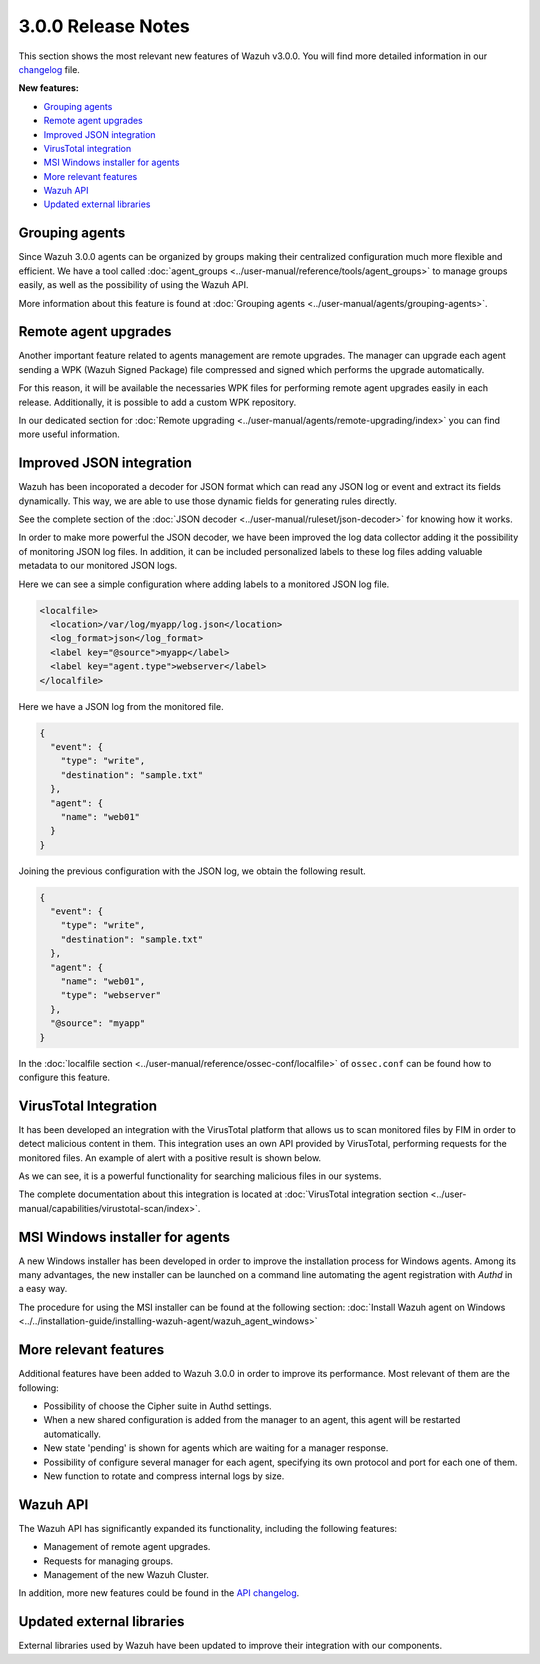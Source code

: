 .. _release_3_0_0:

3.0.0 Release Notes
===================

This section shows the most relevant new features of Wazuh v3.0.0. You will find more detailed information in our `changelog <https://github.com/wazuh/wazuh/blob/3.0/CHANGELOG.md>`_ file.

**New features:**

- `Grouping agents`_
- `Remote agent upgrades`_
- `Improved JSON integration`_
- `VirusTotal integration`_
- `MSI Windows installer for agents`_
- `More relevant features`_
- `Wazuh API`_
- `Updated external libraries`_

Grouping agents
---------------

Since Wazuh 3.0.0 agents can be organized by groups making their centralized configuration much more flexible and efficient. We have a tool called :doc:`agent_groups <../user-manual/reference/tools/agent_groups>` to
manage groups easily, as well as the possibility of using the Wazuh API.

More information about this feature is found at :doc:`Grouping agents <../user-manual/agents/grouping-agents>`.

Remote agent upgrades
---------------------

Another important feature related to agents management are remote upgrades. The manager can upgrade each agent sending a WPK (Wazuh Signed Package) file
compressed and signed which performs the upgrade automatically.

For this reason, it will be available the necessaries WPK files for performing remote agent upgrades easily in each release. Additionally, it is possible to add a custom WPK repository.

In our dedicated section for :doc:`Remote upgrading <../user-manual/agents/remote-upgrading/index>` you can find more useful information.

Improved JSON integration
-------------------------

Wazuh has been incoporated a decoder for JSON format which can read any JSON log or event and extract its fields dynamically.
This way, we are able to use those dynamic fields for generating rules directly.

See the complete section of the :doc:`JSON decoder <../user-manual/ruleset/json-decoder>` for knowing how it works.

In order to make more powerful the JSON decoder, we have been improved the log data collector adding it the possibility of monitoring JSON log files. In addition, it can be included
personalized labels to these log files adding valuable metadata to our monitored JSON logs.

Here we can see a simple configuration where adding labels to a monitored JSON log file.

.. code-block:: xml

    <localfile>
      <location>/var/log/myapp/log.json</location>
      <log_format>json</log_format>
      <label key="@source">myapp</label>
      <label key="agent.type">webserver</label>
    </localfile>

Here we have a JSON log from the monitored file.

.. code-block:: json

  {
    "event": {
      "type": "write",
      "destination": "sample.txt"
    },
    "agent": {
      "name": "web01"
    }
  }

Joining the previous configuration with the JSON log, we obtain the following result.

.. code-block:: json

  {
    "event": {
      "type": "write",
      "destination": "sample.txt"
    },
    "agent": {
      "name": "web01",
      "type": "webserver"
    },
    "@source": "myapp"
  }

In the :doc:`localfile section <../user-manual/reference/ossec-conf/localfile>` of ``ossec.conf`` can be found how to configure this feature.

VirusTotal Integration
-----------------------

It has been developed an integration with the VirusTotal platform that allows us to scan monitored files by FIM in order to detect malicious content in them.
This integration uses an own API provided by VirusTotal, performing requests for the monitored files. An example of alert with a positive result is shown below.

.. code-block:: console
   :emphasize-lines: 3

   ** Alert 1510684984.55826: mail  - virustotal,
   2017 Nov 14 18:43:04 PC->virustotal
   Rule: 87105 (level 12) -> 'VirusTotal: Alert - /media/user/software/suspicious-file.exe - 7 engines detected this file'
   {"virustotal": {"permalink": "https://www.virustotal.com/file/8604adffc091a760deb4f4d599ab07540c300a0ccb5581de437162e940663a1e/analysis/1510680277/", "sha1": "68b92d885317929e5b283395400ec3322bc9db5e", "malicious": 1, "source": {"alert_id": "1510684983.55139", "sha1": "68b92d885317929e5b283395400ec3322bc9db5e", "file": "/media/user/software/suspicious-file.exe", "agent": {"id": "006", "name": "agent_centos"}, "md5": "9519135089d69ad7ae6b00a78480bb2b"}, "positives": 7, "found": 1, "total": 67, "scan_date": "2017-11-14 17:24:37"}, "integration": "virustotal"}
   virustotal.permalink: https://www.virustotal.com/file/8604adffc091a760deb4f4d599ab07540c300a0ccb5581de437162e940663a1e/analysis/1510680277/
   virustotal.sha1: 68b92d885317929e5b283395400ec3322bc9db5e
   virustotal.malicious: 1
   virustotal.source.alert_id: 1510684983.55139
   virustotal.source.sha1: 68b92d885317929e5b283395400ec3322bc9db5e
   virustotal.source.file: /media/user/software/suspicious-file.exe
   virustotal.source.agent.id: 006
   virustotal.source.agent.name: agent_centos
   virustotal.source.md5: 9519135089d69ad7ae6b00a78480bb2b
   virustotal.positives: 7
   virustotal.found: 1
   virustotal.total: 67
   virustotal.scan_date: 2017-11-14 17:24:37
   integration: virustotal

As we can see, it is a powerful functionality for searching malicious files in our systems.

The complete documentation about this integration is located at :doc:`VirusTotal integration section <../user-manual/capabilities/virustotal-scan/index>`.

MSI Windows installer for agents
--------------------------------

A new Windows installer has been developed in order to improve the installation process for Windows agents. Among its many advantages, the new installer can be launched on
a command line automating the agent registration with `Authd` in a easy way.

The procedure for using the MSI installer can be found at the following section: :doc:`Install Wazuh agent on Windows <../../installation-guide/installing-wazuh-agent/wazuh_agent_windows>`


More relevant features
----------------------

Additional features have been added to Wazuh 3.0.0 in order to improve its performance. Most relevant of them are the following:

- Possibility of choose the Cipher suite in Authd settings.
- When a new shared configuration is added from the manager to an agent, this agent will be restarted automatically.
- New state 'pending' is shown for agents which are waiting for a manager response.
- Possibility of configure several manager for each agent, specifying its own protocol and port for each one of them.
- New function to rotate and compress internal logs by size.


Wazuh API
---------

The Wazuh API has significantly expanded its functionality, including the following features:

- Management of remote agent upgrades.
- Requests for managing groups.
- Management of the new Wazuh Cluster.

In addition, more new features could be found in the `API changelog <https://github.com/wazuh/wazuh-api/blob/master/CHANGELOG.md>`_.

Updated external libraries
--------------------------

External libraries used by Wazuh have been updated to improve their integration with our components.
